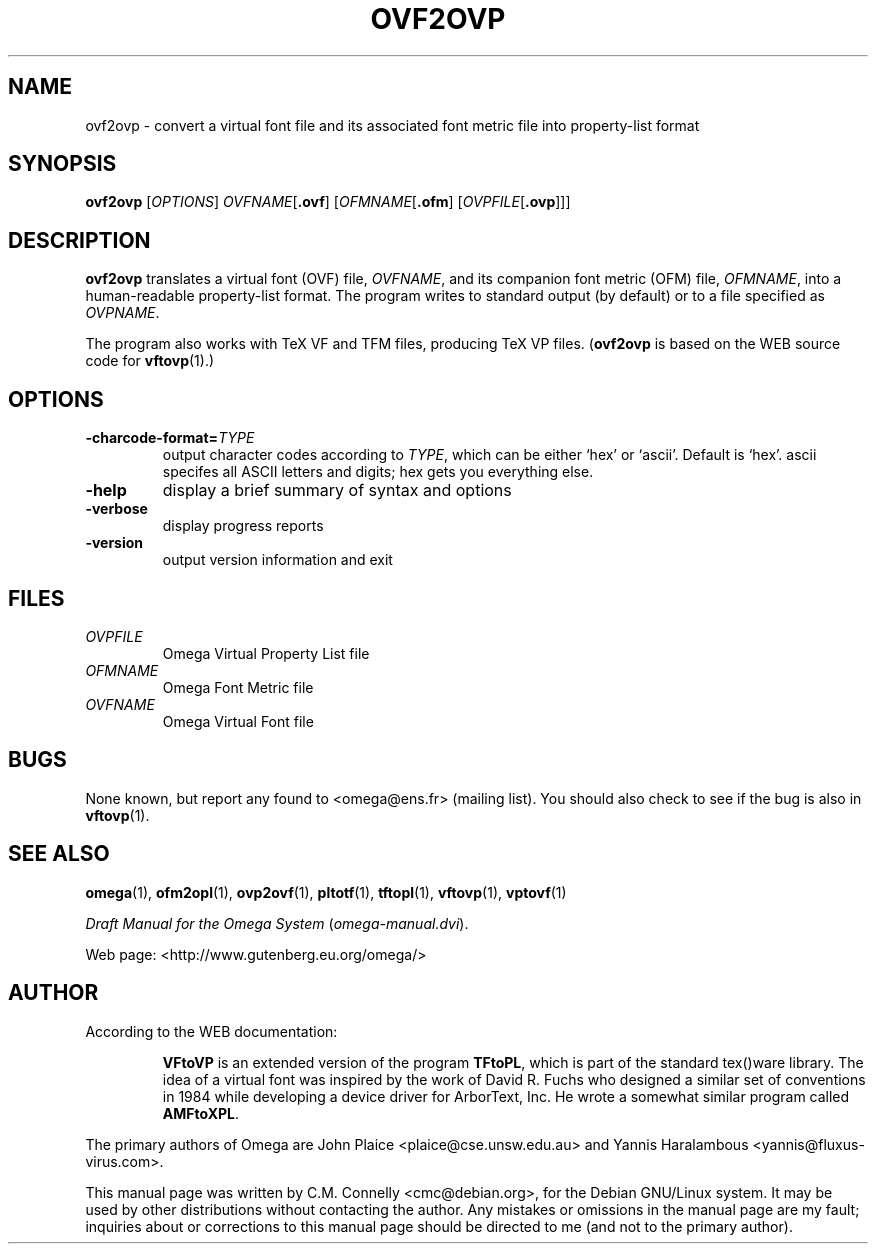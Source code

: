 .TH "OVF2OVP" "27 April 2015" "Web2C @VERSION@"
.PP 
.SH "NAME" 
ovf2ovp \- convert a virtual font file and its associated font metric file into property-list format
.PP 
.SH "SYNOPSIS" 
.PP 
.B ovf2ovp
.RI [ OPTIONS ]
.IR OVFNAME [ \fB.ovf\fP ]
.RI [ OFMNAME [ \fB.ofm\fP ]
.RI [ OVPFILE [ \fB.ovp\fP ]]]
.PP 
.SH "DESCRIPTION" 
.PP 
\fBovf2ovp\fP translates a virtual font (OVF) file, \fIOVFNAME\fP,
and its companion font metric (OFM) file, \fIOFMNAME\fP, into a
human-readable property-list format\&.  The program writes to standard
output (by default) or to a file specified as \fIOVPNAME\fP\&.
.PP 
The program also works with TeX VF and TFM files, producing TeX VP
files\&.  (\fBovf2ovp\fP is based on the WEB source code for
\fBvftovp\fP(1)\&.)
.PP 
.SH "OPTIONS" 
.PP 
.IP 
.IP "\fB-charcode-format=\fP\fITYPE\fP" 
output character codes
according to \fITYPE\fP, which can be either `hex\&' or `ascii\&'\&.
Default is `hex\&'\&.  ascii specifes all ASCII letters and digits; hex
gets you everything else\&.
.IP 
.IP "\fB-help\fP" 
display a brief summary of syntax and options 
.IP "\fB-verbose\fP" 
display progress reports
.IP "\fB-version\fP" 
output version information and exit
.IP 
.PP 
.SH "FILES" 
.PP 
.IP "\fIOVPFILE\fP" 
Omega Virtual Property List file
.IP "\fIOFMNAME\fP" 
Omega Font Metric file
.IP "\fIOVFNAME\fP" 
Omega Virtual Font file
.PP 
.SH "BUGS" 
.PP 
None known, but report any found to <omega@ens\&.fr> (mailing list)\&.  You should also
check to see if the bug is also in \fBvftovp\fP(1)\&.
.PP 
.SH "SEE ALSO" 
.PP 
\fBomega\fP(1), \fBofm2opl\fP(1), \fBovp2ovf\fP(1),
\fBpltotf\fP(1), \fBtftopl\fP(1), \fBvftovp\fP(1),
\fBvptovf\fP(1)
.PP 
\fIDraft Manual for the Omega System\fP (\fIomega-manual\&.dvi\fP)\&.
.PP 
Web page: <http://www\&.gutenberg\&.eu\&.org/omega/>
.PP 
.SH "AUTHOR" 
.PP 
According to the WEB documentation:
.PP 
.RS 
\fBVFtoVP\fP is an extended version of the program \fBTFtoPL\fP,
which is part of the standard tex()ware library\&.  The idea of a
virtual font was inspired by the work of David R\&. Fuchs who designed a
similar set of conventions in 1984 while developing a device driver
for ArborText, Inc\&.  He wrote a somewhat similar program called
\fBAMFtoXPL\fP\&.
.RE 
.PP 
The primary authors of Omega are John Plaice
<plaice@cse\&.unsw\&.edu\&.au> and Yannis Haralambous 
<yannis@fluxus-virus\&.com>\&.
.PP 
This manual page was written by C\&.M\&. Connelly
<cmc@debian\&.org>, for
the Debian GNU/Linux system\&.  It may be used by other distributions
without contacting the author\&.  Any mistakes or omissions in the
manual page are my fault; inquiries about or corrections to this
manual page should be directed to me (and not to the primary author)\&.
.PP 
